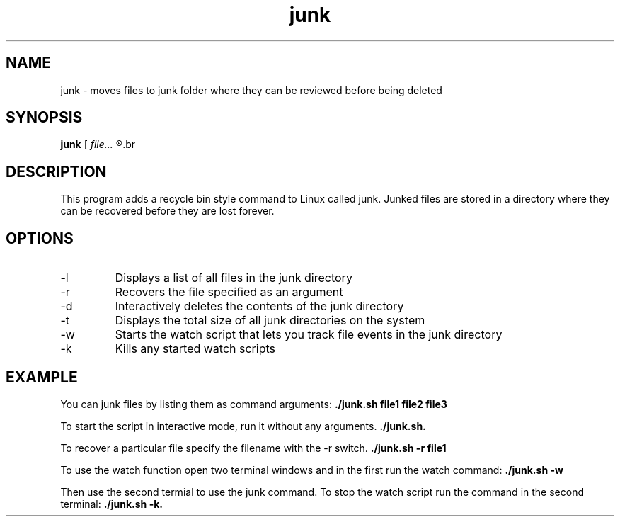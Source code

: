 .TH junk 1 "October 22, 2017" "version 1.0" "junk man page"

.SH NAME
junk \- moves files to junk folder where they can be reviewed before being deleted

.SH SYNOPSIS
.B junk
.RI [ 
.I file...
.R ] | [ \-l | \-r file | \-d | \-t | \-w | \-k ]
.br

.SH DESCRIPTION
This program adds a recycle bin style command to Linux called junk. Junked files are stored in a directory where they can be recovered before they are lost forever.
.SH OPTIONS
.B
.IP \-l
Displays a list of all files in the junk directory
.B
.IP \-r
Recovers the file specified as an argument
.B
.IP \-d
Interactively deletes the contents of the junk directory
.B
.IP \-t
Displays the total size of all junk directories on the system
.B
.IP \-w
Starts the watch script that lets you track file events in the junk directory
.B
.IP \-k
Kills any started watch scripts

.SH EXAMPLE
.LP
You can junk files by listing them as command arguments: 
.BR ./junk.sh 
.BI file1 
.BI file2 
.BI file3
.LP
To start the script in interactive mode, run it without any arguments.
.BR ./junk.sh.
.LP
To recover a particular file specify the filename with the -r switch.
.BR ./junk.sh
.BI \-r
.BI file1
.LP
To use the watch function open two terminal windows and in the first run the watch command:
.BR ./junk.sh
.BI \-w
.LP
Then use the second termial to use the junk command. To stop the watch script run the command in the second terminal:
.BI ./junk.sh
.BI \-k.
